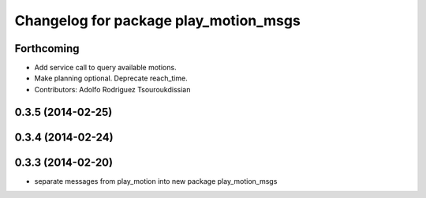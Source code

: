 ^^^^^^^^^^^^^^^^^^^^^^^^^^^^^^^^^^^^^^
Changelog for package play_motion_msgs
^^^^^^^^^^^^^^^^^^^^^^^^^^^^^^^^^^^^^^

Forthcoming
-----------
* Add service call to query available motions.
* Make planning optional. Deprecate reach_time.
* Contributors: Adolfo Rodriguez Tsouroukdissian

0.3.5 (2014-02-25)
------------------

0.3.4 (2014-02-24)
------------------

0.3.3 (2014-02-20)
------------------
* separate messages from play_motion into new package play_motion_msgs

